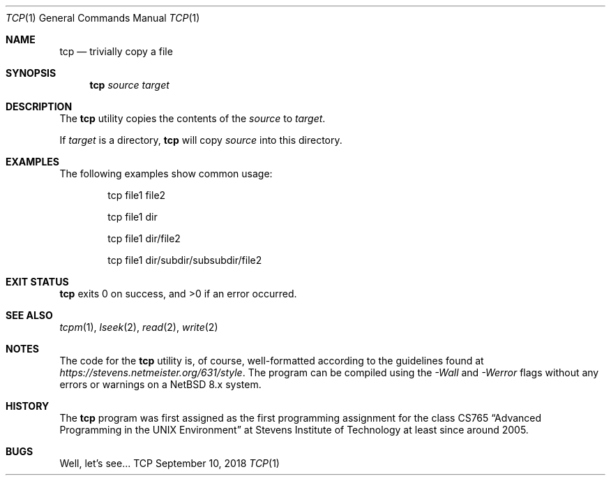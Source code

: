 .Dd September 10, 2018
.Dt TCP 1
.Os TCP
.Sh NAME
.Nm tcp
.Nd trivially copy a file
.Sh SYNOPSIS
.Nm
.Ar source
.Ar target
.Sh DESCRIPTION
The
.Nm
utility copies the contents of the
.Ar source
to
.Ar target .
.Pp
If
.Ar target
is a directory,
.Nm
will copy
.Ar source
into this directory.
.Sh EXAMPLES
The following examples show common usage:
.Bd -literal -offset indent
tcp file1 file2
.Ed
.Pp
.Bd -literal -offset indent
tcp file1 dir
.Ed
.Pp
.Bd -literal -offset indent
tcp file1 dir/file2
.Ed
.Pp
.Bd -literal -offset indent
tcp file1 dir/subdir/subsubdir/file2
.Ed
.Sh EXIT STATUS
.Nm
exits 0 on success, and >0 if an error occurred.
.Sh SEE ALSO
.Xr tcpm 1 ,
.Xr lseek 2 ,
.Xr read 2 ,
.Xr write 2
.Sh NOTES
The code for the
.Nm
utility is, of course, well-formatted according to the guidelines found at
.Ar https://stevens.netmeister.org/631/style .
The program can be compiled using the
.Ar -Wall
and
.Ar -Werror
flags without any errors or warnings on a NetBSD 8.x
system.
.Sh HISTORY
The
.Nm
program was first assigned as the first programming assignment for the class CS765
.Dq Advanced Programming in the UNIX Environment
at Stevens Institute of Technology at least since around 2005.
.Sh BUGS
Well, let's see...
